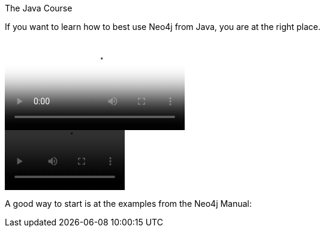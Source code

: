 The Java Course
==========

If you want to learn how to best use Neo4j from Java, you are at the right place.

++++
<video poster="pics/video/gizmo.jpg" id="video" style="cursor: pointer;" >
  <source src="pics/video/gizmo.mp4" />
  <source src="pics/video/gizmo.webm" type="video/webm" />
  <source src="pics/video/gizmo.ogv" type="video/ogg" />
  Video not playing? <a href="pics/video/gizmo.mp4">Download file</a> instead.
</video>

<script type="text/javascript">
  var video = document.getElementById('video');
  video.addEventListener('click',function(){
    video.play();
  },false);
</script>
++++

video::http://video.neo4j.org/3jtr[width=200,options="nocontrols,autoplay"]

A good way to start is at the examples from the Neo4j Manual:




// include::{importdir}/neo4j-examples-docs-jar/dev/index.txt[]